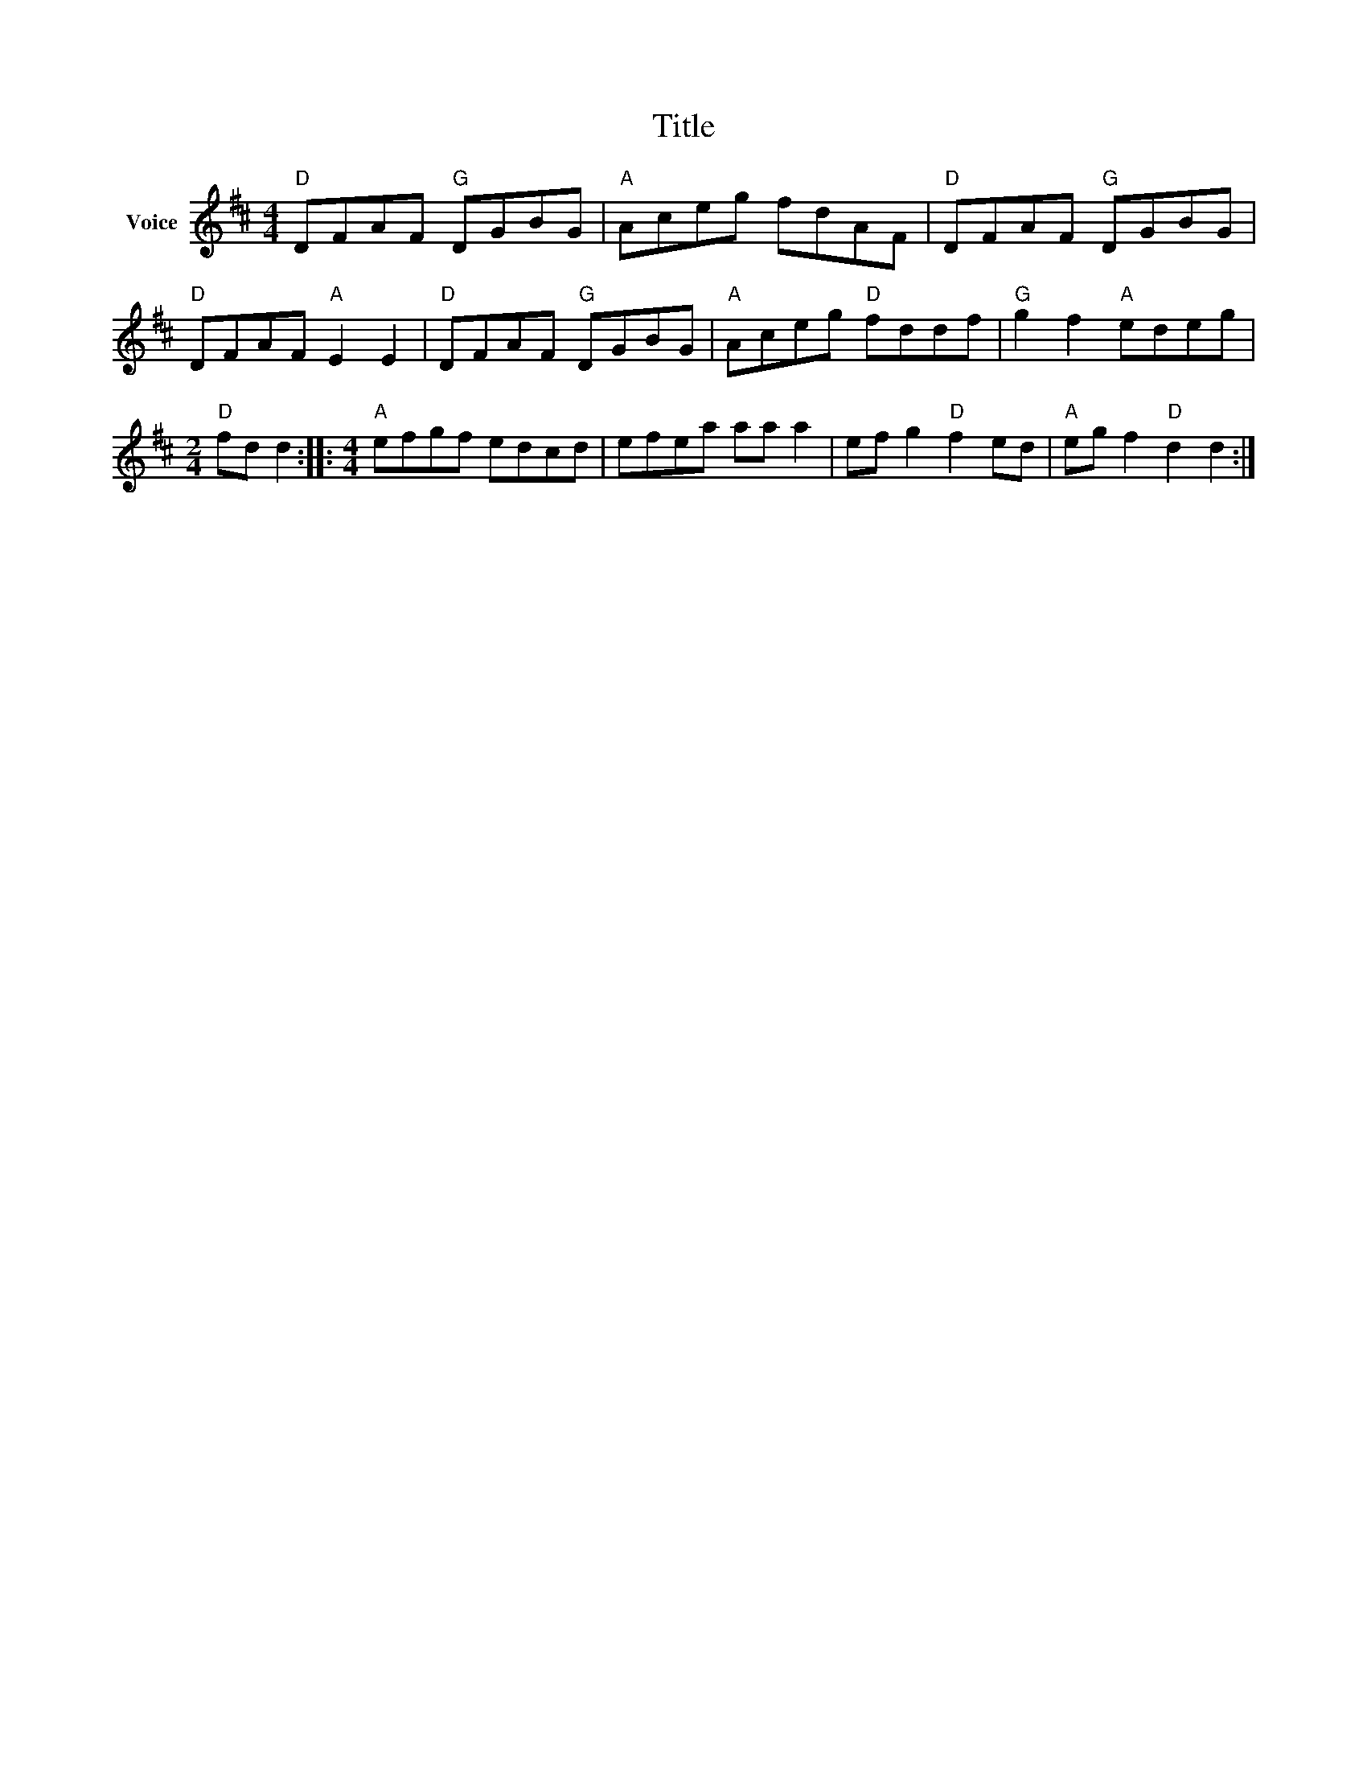 X:1
T:Title
L:1/8
M:4/4
I:linebreak $
K:D
V:1 treble nm="Voice"
V:1
"D" DFAF"G" DGBG |"A" Aceg fdAF |"D" DFAF"G" DGBG |"D" DFAF"A" E2 E2 |"D" DFAF"G" DGBG | %5
"A" Aceg"D" fddf |"G" g2 f2"A" edeg |[M:2/4]"D" fd d2 ::[M:4/4]"A" efgf edcd | efea aa a2 | %10
 ef g2"D" f2 ed |"A" eg f2"D" d2 d2 :| %12
